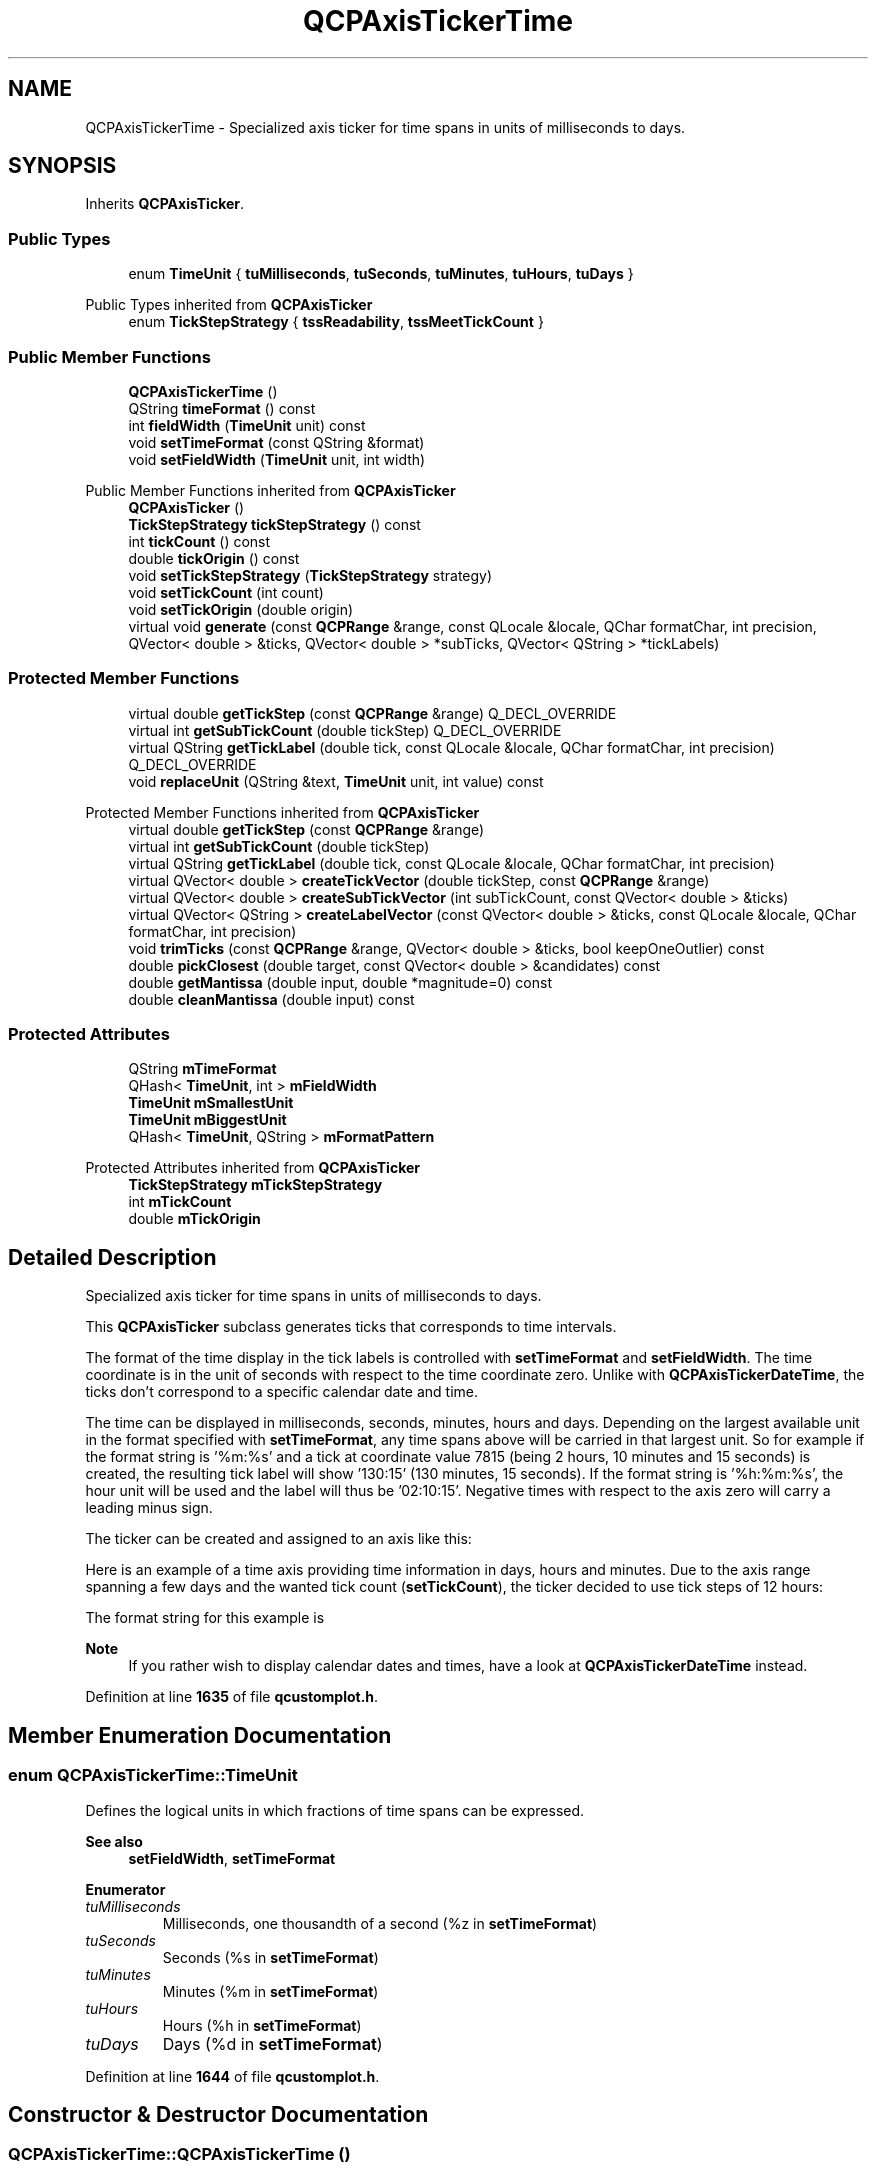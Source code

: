 .TH "QCPAxisTickerTime" 3 "Wed Mar 15 2023" "OmronPID" \" -*- nroff -*-
.ad l
.nh
.SH NAME
QCPAxisTickerTime \- Specialized axis ticker for time spans in units of milliseconds to days\&.  

.SH SYNOPSIS
.br
.PP
.PP
Inherits \fBQCPAxisTicker\fP\&.
.SS "Public Types"

.in +1c
.ti -1c
.RI "enum \fBTimeUnit\fP { \fBtuMilliseconds\fP, \fBtuSeconds\fP, \fBtuMinutes\fP, \fBtuHours\fP, \fBtuDays\fP }"
.br
.in -1c

Public Types inherited from \fBQCPAxisTicker\fP
.in +1c
.ti -1c
.RI "enum \fBTickStepStrategy\fP { \fBtssReadability\fP, \fBtssMeetTickCount\fP }"
.br
.in -1c
.SS "Public Member Functions"

.in +1c
.ti -1c
.RI "\fBQCPAxisTickerTime\fP ()"
.br
.ti -1c
.RI "QString \fBtimeFormat\fP () const"
.br
.ti -1c
.RI "int \fBfieldWidth\fP (\fBTimeUnit\fP unit) const"
.br
.ti -1c
.RI "void \fBsetTimeFormat\fP (const QString &format)"
.br
.ti -1c
.RI "void \fBsetFieldWidth\fP (\fBTimeUnit\fP unit, int width)"
.br
.in -1c

Public Member Functions inherited from \fBQCPAxisTicker\fP
.in +1c
.ti -1c
.RI "\fBQCPAxisTicker\fP ()"
.br
.ti -1c
.RI "\fBTickStepStrategy\fP \fBtickStepStrategy\fP () const"
.br
.ti -1c
.RI "int \fBtickCount\fP () const"
.br
.ti -1c
.RI "double \fBtickOrigin\fP () const"
.br
.ti -1c
.RI "void \fBsetTickStepStrategy\fP (\fBTickStepStrategy\fP strategy)"
.br
.ti -1c
.RI "void \fBsetTickCount\fP (int count)"
.br
.ti -1c
.RI "void \fBsetTickOrigin\fP (double origin)"
.br
.ti -1c
.RI "virtual void \fBgenerate\fP (const \fBQCPRange\fP &range, const QLocale &locale, QChar formatChar, int precision, QVector< double > &ticks, QVector< double > *subTicks, QVector< QString > *tickLabels)"
.br
.in -1c
.SS "Protected Member Functions"

.in +1c
.ti -1c
.RI "virtual double \fBgetTickStep\fP (const \fBQCPRange\fP &range) Q_DECL_OVERRIDE"
.br
.ti -1c
.RI "virtual int \fBgetSubTickCount\fP (double tickStep) Q_DECL_OVERRIDE"
.br
.ti -1c
.RI "virtual QString \fBgetTickLabel\fP (double tick, const QLocale &locale, QChar formatChar, int precision) Q_DECL_OVERRIDE"
.br
.ti -1c
.RI "void \fBreplaceUnit\fP (QString &text, \fBTimeUnit\fP unit, int value) const"
.br
.in -1c

Protected Member Functions inherited from \fBQCPAxisTicker\fP
.in +1c
.ti -1c
.RI "virtual double \fBgetTickStep\fP (const \fBQCPRange\fP &range)"
.br
.ti -1c
.RI "virtual int \fBgetSubTickCount\fP (double tickStep)"
.br
.ti -1c
.RI "virtual QString \fBgetTickLabel\fP (double tick, const QLocale &locale, QChar formatChar, int precision)"
.br
.ti -1c
.RI "virtual QVector< double > \fBcreateTickVector\fP (double tickStep, const \fBQCPRange\fP &range)"
.br
.ti -1c
.RI "virtual QVector< double > \fBcreateSubTickVector\fP (int subTickCount, const QVector< double > &ticks)"
.br
.ti -1c
.RI "virtual QVector< QString > \fBcreateLabelVector\fP (const QVector< double > &ticks, const QLocale &locale, QChar formatChar, int precision)"
.br
.ti -1c
.RI "void \fBtrimTicks\fP (const \fBQCPRange\fP &range, QVector< double > &ticks, bool keepOneOutlier) const"
.br
.ti -1c
.RI "double \fBpickClosest\fP (double target, const QVector< double > &candidates) const"
.br
.ti -1c
.RI "double \fBgetMantissa\fP (double input, double *magnitude=0) const"
.br
.ti -1c
.RI "double \fBcleanMantissa\fP (double input) const"
.br
.in -1c
.SS "Protected Attributes"

.in +1c
.ti -1c
.RI "QString \fBmTimeFormat\fP"
.br
.ti -1c
.RI "QHash< \fBTimeUnit\fP, int > \fBmFieldWidth\fP"
.br
.ti -1c
.RI "\fBTimeUnit\fP \fBmSmallestUnit\fP"
.br
.ti -1c
.RI "\fBTimeUnit\fP \fBmBiggestUnit\fP"
.br
.ti -1c
.RI "QHash< \fBTimeUnit\fP, QString > \fBmFormatPattern\fP"
.br
.in -1c

Protected Attributes inherited from \fBQCPAxisTicker\fP
.in +1c
.ti -1c
.RI "\fBTickStepStrategy\fP \fBmTickStepStrategy\fP"
.br
.ti -1c
.RI "int \fBmTickCount\fP"
.br
.ti -1c
.RI "double \fBmTickOrigin\fP"
.br
.in -1c
.SH "Detailed Description"
.PP 
Specialized axis ticker for time spans in units of milliseconds to days\&. 


.PP
This \fBQCPAxisTicker\fP subclass generates ticks that corresponds to time intervals\&.
.PP
The format of the time display in the tick labels is controlled with \fBsetTimeFormat\fP and \fBsetFieldWidth\fP\&. The time coordinate is in the unit of seconds with respect to the time coordinate zero\&. Unlike with \fBQCPAxisTickerDateTime\fP, the ticks don't correspond to a specific calendar date and time\&.
.PP
The time can be displayed in milliseconds, seconds, minutes, hours and days\&. Depending on the largest available unit in the format specified with \fBsetTimeFormat\fP, any time spans above will be carried in that largest unit\&. So for example if the format string is '%m:%s' and a tick at coordinate value 7815 (being 2 hours, 10 minutes and 15 seconds) is created, the resulting tick label will show '130:15' (130 minutes, 15 seconds)\&. If the format string is '%h:%m:%s', the hour unit will be used and the label will thus be '02:10:15'\&. Negative times with respect to the axis zero will carry a leading minus sign\&.
.PP
The ticker can be created and assigned to an axis like this: 
.PP
.nf

.fi
.PP
.PP
Here is an example of a time axis providing time information in days, hours and minutes\&. Due to the axis range spanning a few days and the wanted tick count (\fBsetTickCount\fP), the ticker decided to use tick steps of 12 hours:
.PP
.PP
The format string for this example is 
.PP
.nf

.fi
.PP
.PP
\fBNote\fP
.RS 4
If you rather wish to display calendar dates and times, have a look at \fBQCPAxisTickerDateTime\fP instead\&. 
.RE
.PP

.PP
Definition at line \fB1635\fP of file \fBqcustomplot\&.h\fP\&.
.SH "Member Enumeration Documentation"
.PP 
.SS "enum \fBQCPAxisTickerTime::TimeUnit\fP"
Defines the logical units in which fractions of time spans can be expressed\&.
.PP
\fBSee also\fP
.RS 4
\fBsetFieldWidth\fP, \fBsetTimeFormat\fP 
.RE
.PP

.PP
\fBEnumerator\fP
.in +1c
.TP
\fB\fItuMilliseconds \fP\fP
Milliseconds, one thousandth of a second (%z in \fBsetTimeFormat\fP) 
.TP
\fB\fItuSeconds \fP\fP
Seconds (%s in \fBsetTimeFormat\fP) 
.TP
\fB\fItuMinutes \fP\fP
Minutes (%m in \fBsetTimeFormat\fP) 
.TP
\fB\fItuHours \fP\fP
Hours (%h in \fBsetTimeFormat\fP) 
.TP
\fB\fItuDays \fP\fP
Days (%d in \fBsetTimeFormat\fP) 
.PP
Definition at line \fB1644\fP of file \fBqcustomplot\&.h\fP\&.
.SH "Constructor & Destructor Documentation"
.PP 
.SS "QCPAxisTickerTime::QCPAxisTickerTime ()"
Constructs the ticker and sets reasonable default values\&. Axis tickers are commonly created managed by a QSharedPointer, which then can be passed to \fBQCPAxis::setTicker\fP\&. 
.PP
Definition at line \fB6189\fP of file \fBqcustomplot\&.cpp\fP\&.
.SH "Member Function Documentation"
.PP 
.SS "int QCPAxisTickerTime::fieldWidth (\fBTimeUnit\fP unit) const\fC [inline]\fP"

.PP
Definition at line \fB1656\fP of file \fBqcustomplot\&.h\fP\&.
.SS "int QCPAxisTickerTime::getSubTickCount (double tickStep)\fC [protected]\fP, \fC [virtual]\fP"

.PP
Reimplemented from \fBQCPAxisTicker\fP\&.
.PP
Definition at line \fB6322\fP of file \fBqcustomplot\&.cpp\fP\&.
.SS "QString QCPAxisTickerTime::getTickLabel (double tick, const QLocale & locale, QChar formatChar, int precision)\fC [protected]\fP, \fC [virtual]\fP"

.PP
Reimplemented from \fBQCPAxisTicker\fP\&.
.PP
Definition at line \fB6348\fP of file \fBqcustomplot\&.cpp\fP\&.
.SS "double QCPAxisTickerTime::getTickStep (const \fBQCPRange\fP & range)\fC [protected]\fP, \fC [virtual]\fP"

.PP
Reimplemented from \fBQCPAxisTicker\fP\&.
.PP
Definition at line \fB6271\fP of file \fBqcustomplot\&.cpp\fP\&.
.SS "void QCPAxisTickerTime::replaceUnit (QString & text, \fBQCPAxisTickerTime::TimeUnit\fP unit, int value) const\fC [protected]\fP"

.PP
Definition at line \fB6381\fP of file \fBqcustomplot\&.cpp\fP\&.
.SS "void QCPAxisTickerTime::setFieldWidth (\fBQCPAxisTickerTime::TimeUnit\fP unit, int width)"
Sets the field widh of the specified \fIunit\fP to be \fIwidth\fP digits, when displayed in the tick label\&. If the number for the specific unit is shorter than \fIwidth\fP, it will be padded with an according number of zeros to the left in order to reach the field width\&.
.PP
\fBSee also\fP
.RS 4
\fBsetTimeFormat\fP 
.RE
.PP

.PP
Definition at line \fB6257\fP of file \fBqcustomplot\&.cpp\fP\&.
.SS "void QCPAxisTickerTime::setTimeFormat (const QString & format)"
Sets the format that will be used to display time in the tick labels\&.
.PP
The available patterns are:
.IP "\(bu" 2
%z for milliseconds
.IP "\(bu" 2
%s for seconds
.IP "\(bu" 2
%m for minutes
.IP "\(bu" 2
%h for hours
.IP "\(bu" 2
%d for days
.PP
.PP
The field width (zero padding) can be controlled for each unit with \fBsetFieldWidth\fP\&.
.PP
The largest unit that appears in \fIformat\fP will carry all the remaining time of a certain tick coordinate, even if it overflows the natural limit of the unit\&. For example, if %m is the largest unit it might become larger than 59 in order to consume larger time values\&. If on the other hand %h is available, the minutes will wrap around to zero after 59 and the time will carry to the hour digit\&. 
.PP
Definition at line \fB6226\fP of file \fBqcustomplot\&.cpp\fP\&.
.SS "QString QCPAxisTickerTime::timeFormat () const\fC [inline]\fP"

.PP
Definition at line \fB1655\fP of file \fBqcustomplot\&.h\fP\&.
.SH "Member Data Documentation"
.PP 
.SS "\fBTimeUnit\fP QCPAxisTickerTime::mBiggestUnit\fC [protected]\fP"

.PP
Definition at line \fB1668\fP of file \fBqcustomplot\&.h\fP\&.
.SS "QHash<\fBTimeUnit\fP, int> QCPAxisTickerTime::mFieldWidth\fC [protected]\fP"

.PP
Definition at line \fB1665\fP of file \fBqcustomplot\&.h\fP\&.
.SS "QHash<\fBTimeUnit\fP, QString> QCPAxisTickerTime::mFormatPattern\fC [protected]\fP"

.PP
Definition at line \fB1669\fP of file \fBqcustomplot\&.h\fP\&.
.SS "\fBTimeUnit\fP QCPAxisTickerTime::mSmallestUnit\fC [protected]\fP"

.PP
Definition at line \fB1668\fP of file \fBqcustomplot\&.h\fP\&.
.SS "QString QCPAxisTickerTime::mTimeFormat\fC [protected]\fP"

.PP
Definition at line \fB1664\fP of file \fBqcustomplot\&.h\fP\&.

.SH "Author"
.PP 
Generated automatically by Doxygen for OmronPID from the source code\&.
